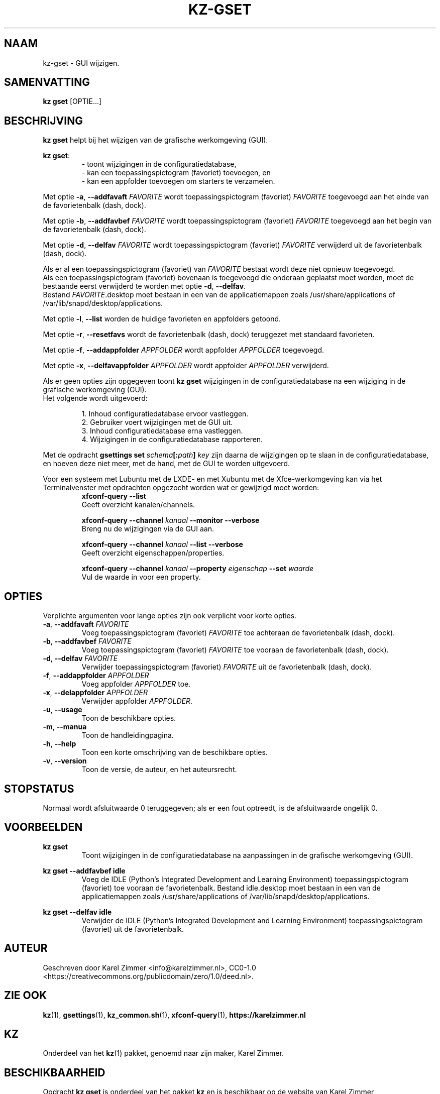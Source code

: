 .\"############################################################################
.\"# Man page for kz-gset.
.\"#
.\"# SPDX-FileCopyrightText: Karel Zimmer <info@karelzimmer.nl>
.\"# SPDX-License-Identifier: CC0-1.0
.\"############################################################################
.\"
.TH "KZ-GSET" "1" "Handleiding kz" "kz 4.2.1" "Handleiding kz"
.\"
.\"
.SH NAAM
kz-gset \- GUI wijzigen.
.\"
.\"
.SH SAMENVATTING
.B kz gset
[OPTIE...]
.\"
.\"
.SH BESCHRIJVING
\fBkz gset\fR helpt bij het wijzigen van de grafische werkomgeving (GUI).
.sp
\fBkz gset\fR:
.RS
- toont wijzigingen in de configuratiedatabase,
.br
- kan een toepassingspictogram (favoriet) toevoegen, en
.br
- kan een appfolder toevoegen om starters te verzamelen.
.RE
.sp
Met optie \fB-a\fR, \fB--addfavaft\fR \fIFAVORITE\fR wordt toepassingspictogram
(favoriet) \fIFAVORITE\fR toegevoegd aan het einde van de favorietenbalk
(dash, dock).
.sp
Met optie \fB-b\fR, \fB--addfavbef\fR \fIFAVORITE\fR wordt toepassingspictogram
(favoriet) \fIFAVORITE\fR toegevoegd aan het begin van de favorietenbalk
(dash, dock).
.sp
Met optie \fB-d\fR, \fB--delfav\fR \fIFAVORITE\fR wordt toepassingspictogram
(favoriet) \fIFAVORITE\fR verwijderd uit de favorietenbalk (dash, dock).
.sp
Als er al een toepassingspictogram (favoriet) van \fIFAVORITE\fR bestaat
wordt deze niet opnieuw toegevoegd.
.br
Als een toepassingspictogram (favoriet) bovenaan is toegevoegd die onderaan
geplaatst moet worden, moet de bestaande eerst verwijderd te worden met optie
\fB-d\fR, \fB--delfav\fR.
.br
Bestand \fIFAVORITE\fR.desktop moet bestaan in een van de applicatiemappen
zoals /usr/share/applications of /var/lib/snapd/desktop/applications.
.sp
Met optie \fB-l\fR, \fB--list\fR worden de huidige favorieten en appfolders
getoond.
.sp
Met optie \fB-r\fR, \fB--resetfavs\fR wordt de favorietenbalk (dash, dock)
teruggezet met standaard favorieten.
.sp
Met optie \fB-f\fR, \fB--addappfolder\fR \fIAPPFOLDER\fR wordt appfolder
\fIAPPFOLDER\fR toegevoegd.
.sp
Met optie \fB-x\fR, \fB--delfavappfolder\fR \fIAPPFOLDER\fR wordt appfolder
\fIAPPFOLDER\fR verwijderd.
.sp
Als er geen opties zijn opgegeven toont \fBkz gset\fR wijzigingen in de
configuratiedatabase na een wijziging in de grafische werkomgeving (GUI).
.br
Het volgende wordt uitgevoerd:
.sp
.RS
1. Inhoud configuratiedatabase ervoor vastleggen.
.br
2. Gebruiker voert wijzigingen met de GUI uit.
.br
3. Inhoud configuratiedatabase erna vastleggen.
.br
4. Wijzigingen in de configuratiedatabase rapporteren.
.RE
.sp
Met de opdracht \fBgsettings set \fIschema\fR\fB[:\fIpath\fR\fB] \fIkey\fR zijn
daarna de wijzigingen op te slaan in de configuratiedatabase, en hoeven deze
niet meer, met de hand, met de GUI te worden uitgevoerd.
.sp
Voor een systeem met Lubuntu met de LXDE- en met Xubuntu met de
Xfce-werkomgeving kan via het Terminalvenster met opdrachten opgezocht worden
wat er gewijzigd moet worden:
.RS
\fBxfconf-query --list\fR
    Geeft overzicht kanalen/channels.
.sp
\fBxfconf-query --channel \fIkanaal\fR\fB --monitor --verbose\fR
    Breng nu de wijzigingen via de GUI aan.
.sp
\fBxfconf-query --channel \fIkanaal\fR\fB --list --verbose\fR
    Geeft overzicht eigenschappen/properties.
.sp
\fBxfconf-query --channel \fIkanaal\fR\fB --property \fIeigenschap\fR\fB
--set \fIwaarde\fR
    Vul de waarde in voor een property.
.RE
.\"
.\"
.SH OPTIES
Verplichte argumenten voor lange opties zijn ook verplicht voor korte opties.
.TP
\fB-a\fR, \fB--addfavaft\fR \fIFAVORITE\fR
Voeg toepassingspictogram (favoriet) \fIFAVORITE\fR toe achteraan de
favorietenbalk (dash, dock).
.TP
\fB-b\fR, \fB--addfavbef\fR \fIFAVORITE\fR
Voeg toepassingspictogram (favoriet) \fIFAVORITE\fR toe vooraan de
favorietenbalk (dash, dock).
.TP
\fB-d\fR, \fB--delfav\fR \fIFAVORITE\fR
Verwijder toepassingspictogram (favoriet) \fIFAVORITE\fR uit de
favorietenbalk (dash, dock).
.TP
\fB-f\fR, \fB--addappfolder\fR \fIAPPFOLDER\fR
Voeg appfolder \fIAPPFOLDER\fR toe.
.TP
\fB-x\fR, \fB--delappfolder\fR \fIAPPFOLDER\fR
Verwijder appfolder \fIAPPFOLDER\fR.
.TP
\fB-u\fR, \fB--usage\fR
Toon de beschikbare opties.
.TP
\fB-m\fR, \fB--manua\fR
Toon de handleidingpagina.
.TP
\fB-h\fR, \fB--help\fR
Toon een korte omschrijving van de beschikbare opties.
.TP
\fB-v\fR, \fB--version\fR
Toon de versie, de auteur, en het auteursrecht.
.\"
.\"
.SH STOPSTATUS
Normaal wordt afsluitwaarde 0 teruggegeven; als er een fout optreedt, is de
afsluitwaarde ongelijk 0.
.\"
.\"
.SH VOORBEELDEN
.sp
\fBkz gset\fR
.RS
Toont wijzigingen in de configuratiedatabase na aanpassingen in de grafische
werkomgeving (GUI).
.RE
.sp
\fBkz gset --addfavbef idle\fR
.RS
Voeg de IDLE (Python's Integrated Development and Learning Environment)
toepassingspictogram (favoriet) toe vooraan de favorietenbalk. Bestand
idle.desktop moet bestaan in een van de applicatiemappen
zoals /usr/share/applications of /var/lib/snapd/desktop/applications.
.RE
.sp
\fBkz gset --delfav idle\fR
.RS
Verwijder de IDLE (Python's Integrated Development and Learning Environment)
toepassingspictogram (favoriet) uit de favorietenbalk.
.RE
.\"
.\"
.SH AUTEUR
Geschreven door Karel Zimmer <info@karelzimmer.nl>, CC0-1.0
<https://creativecommons.org/publicdomain/zero/1.0/deed.nl>.
.\"
.\"
.SH ZIE OOK
\fBkz\fR(1),
\fBgsettings\fR(1),
\fBkz_common.sh\fR(1),
\fBxfconf-query\fR(1),
\fBhttps://karelzimmer.nl\fR
.\"
.\"
.SH KZ
Onderdeel van het \fBkz\fR(1) pakket, genoemd naar zijn maker, Karel Zimmer.
.\"
.\"
.SH BESCHIKBAARHEID
Opdracht \fBkz gset\fR is onderdeel van het pakket \fBkz\fR en is beschikbaar
op de website van Karel Zimmer <https://karelzimmer.nl>, onder Linux.
